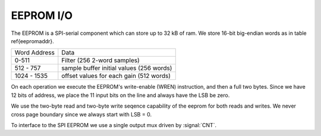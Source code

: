 
EEPROM I/O
-----------


The EEPROM is a SPI-serial component which can store up to 32 kB of
ram. We store 16-bit big-endian words as in table \ref{eepromaddr}.

=============   =========================================
Word Address	Data 
-------------	-----------------------------------------
0-511 		Filter (256 2-word samples) 
512 - 757 	sample buffer initial values (256 words) 
1024 - 1535	offset values for each gain (512 words) 
=============	=========================================


On each operation we execute the EEPROM's write-enable (WREN)
instruction, and then a full two bytes.  Since we have 12 bits of
address, we place the 11 input bits on the line and always have the
LSB be zero.

We use the two-byte read and two-byte write seqence capability of the
eeprom for both reads and writes. We never cross page boundary since
we always start with LSB = 0.

To interface to the SPI EEPROM we use a single output mux driven by
:signal:`CNT`.

.. figure:: EEPROMIO.svg
   :autoconvert:

.. figure:: EEPROMIO.fsm.svg
   :autoconvert:
